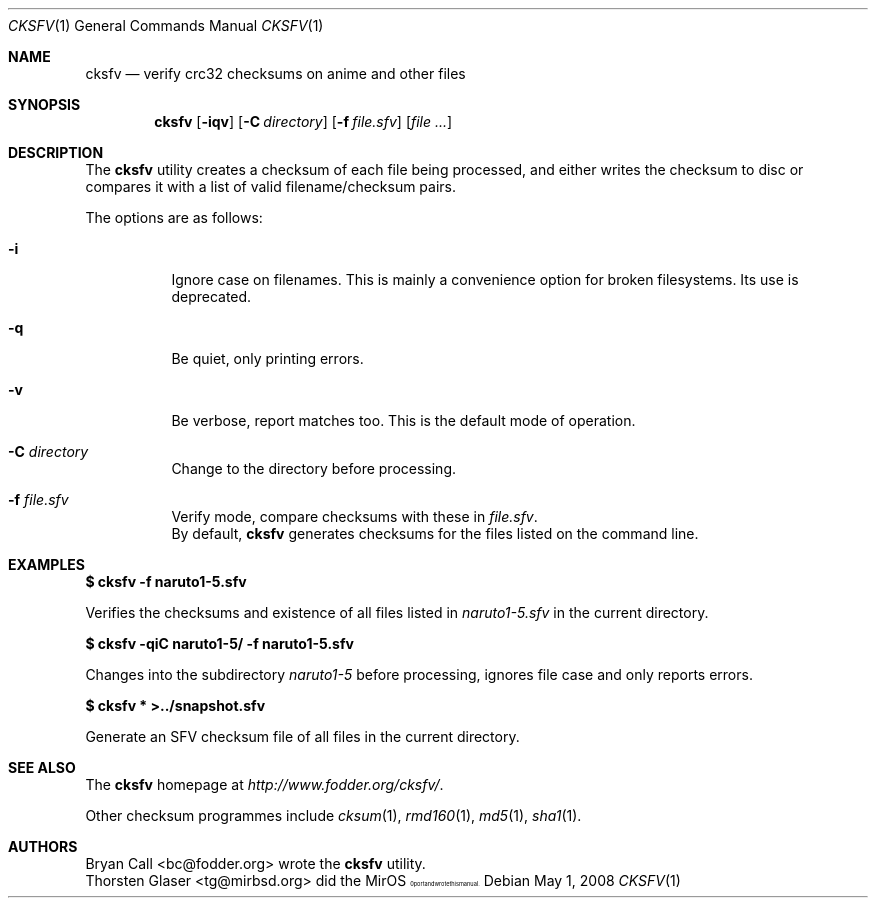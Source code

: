 .\" $MirOS: ports/misc/cksfv/files/cksfv.1,v 1.3 2008/05/01 00:52:33 tg Exp $
.\"-
.\" Copyright (c) 2004
.\"	Thorsten “mirabilos” Glaser <tg@mirbsd.de>
.\"
.\" Provided that these terms and disclaimer and all copyright notices
.\" are retained or reproduced in an accompanying document, permission
.\" is granted to deal in this work without restriction, including un-
.\" limited rights to use, publicly perform, distribute, sell, modify,
.\" merge, give away, or sublicence.
.\"
.\" This work is provided "AS IS" and WITHOUT WARRANTY of any kind, to
.\" the utmost extent permitted by applicable law, neither express nor
.\" implied; without malicious intent or gross negligence. In no event
.\" may a licensor, author or contributor be held liable for indirect,
.\" direct, other damage, loss, or other issues arising in any way out
.\" of dealing in the work, even if advised of the possibility of such
.\" damage or existence of a defect, except proven that it results out
.\" of said person's immediate fault when using the work as intended.
.\"-
.\" Try to make GNU groff and AT&T nroff more compatible
.\" * ` generates ‘ in groff, so use \`
.\" * ' generates ’ in groff, \' generates ´, so use \*(aq
.\" * - generates ‐ in groff, \- generates −, fixed in tmac/mdoc/doc-groff
.\"   thus use - for hyphens and \- for minus signs and option dashes
.\" * ~ is size-reduced and placed atop in groff, so use \*(TI
.\" * ^ is size-reduced and placed atop in groff, so use \*(ha
.\" * \(en does not work in nroff, so use \*(en
.\"
.ie \n(.g \{\
.	ds aq \(aq
.	ds TI \(ti
.	ds ha \(ha
.	ds en \(en
.\}
.el \{\
.	ds aq '
.	ds TI ~
.	ds ha ^
.	ds en \(em
.\}
.\"
.\" Implement .Dd with the Mdocdate RCS keyword
.\"
.rn Dd xD
.de Dd
.ie \\$1$Mdocdate: \{\
.	xD \\$2 \\$3, \\$4
.\}
.el .xD \\$1 \\$2 \\$3 \\$4 \\$5 \\$6 \\$7 \\$8
..
.\"
.\" .Dd must come before definition of .Mx, because when called
.\" with -mandoc, it might implement .Mx itself, but we want to
.\" use our own definition. And .Dd must come *first*, always.
.\"
.Dd $Mdocdate: May 1 2008 $
.\"
.\" Implement .Mx (MirBSD)
.\"
.de Mx
.nr cF \\n(.f
.nr cZ \\n(.s
.ds aa \&\f\\n(cF\s\\n(cZ
.if \\n(aC==0 \{\
.	ie \\n(.$==0 \&MirOS\\*(aa
.	el .aV \\$1 \\$2 \\$3 \\$4 \\$5 \\$6 \\$7 \\$8 \\$9
.\}
.if \\n(aC>\\n(aP \{\
.	nr aP \\n(aP+1
.	ie \\n(C\\n(aP==2 \{\
.		as b1 \&MirOS\ #\&\\*(A\\n(aP\\*(aa
.		ie \\n(aC>\\n(aP \{\
.			nr aP \\n(aP+1
.			nR
.		\}
.		el .aZ
.	\}
.	el \{\
.		as b1 \&MirOS\\*(aa
.		nR
.	\}
.\}
..
.\"-
.Dt CKSFV 1
.Os
.Sh NAME
.Nm cksfv
.Nd verify crc32 checksums on anime and other files
.Sh SYNOPSIS
.Nm cksfv
.Op Fl iqv
.Op Fl C Ar directory
.Op Fl f Ar file.sfv
.Op Ar
.Sh DESCRIPTION
The
.Nm
utility creates a checksum of each file being processed, and
either writes the checksum to disc or compares it with a list
of valid filename/checksum pairs.
.Pp
The options are as follows:
.Bl -tag -width Ds
.It Fl i
Ignore case on filenames.
This is mainly a convenience option for broken filesystems.
Its use is deprecated.
.It Fl q
Be quiet, only printing errors.
.It Fl v
Be verbose, report matches too.
This is the default mode of operation.
.It Fl C Ar directory
Change to the directory before processing.
.It Fl f Ar file.sfv
Verify mode, compare checksums with these in
.Pa file.sfv .
.br
By default,
.Nm
generates checksums for the files listed on the command line.
.El
.Sh EXAMPLES
.Li $ cksfv -f naruto1\-5.sfv
.Pp
Verifies the checksums and existence of all files listed in
.Pa naruto1\-5.sfv
in the current directory.
.Pp
.Li $ cksfv -qiC naruto1\-5/ -f naruto1\-5.sfv
.Pp
Changes into the subdirectory
.Pa naruto1\-5
before processing, ignores file case and only reports errors.
.Pp
.Li $ cksfv * >../snapshot.sfv
.Pp
Generate an SFV checksum file of all files in the current directory.
.Sh SEE ALSO
The
.Nm
homepage at
.Pa http://www.fodder.org/cksfv/ .
.Pp
Other checksum programmes include
.Xr cksum 1 ,
.Xr rmd160 1 ,
.Xr md5 1 ,
.Xr sha1 1 .
.Sh AUTHORS
.An Bryan Call Aq bc@fodder.org
wrote the
.Nm
utility.
.An Thorsten Glaser Aq tg@mirbsd.org
did the
.Mx
port and wrote this manual.
